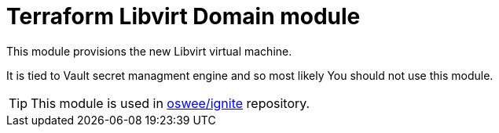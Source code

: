 = Terraform Libvirt Domain module

This module provisions the new Libvirt virtual machine.

It is tied to Vault secret managment engine and so most likely You should not
use this module.

TIP: This module is used in https://github.com/oswee/ignite[oswee/ignite] repository.

